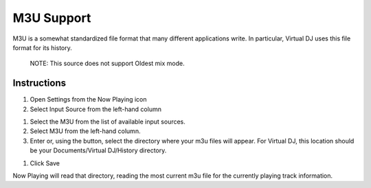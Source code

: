 M3U Support
===========

M3U is a somewhat standardized file format that many different applications write. In particular, Virtual DJ uses this file format for its history.

      NOTE: This source does not support Oldest mix mode.

Instructions
------------

#. Open Settings from the Now Playing icon
#. Select Input Source from the left-hand column

.. image:: images/m3u-source-selection.png
   :target: images/m3u-source-selection.png
   :alt: M3U Source Selection

#. Select the M3U from the list of available input sources.
#. Select M3U from the left-hand column.
#. Enter or, using the button, select the directory where your m3u files will appear.
   For Virtual DJ, this location should be your Documents/Virtual DJ/History directory.

.. image:: images/m3u-source.png
   :target: images/m3u-source.png
   :alt: M3U Directory Selection

#. Click Save

Now Playing will read that directory, reading the most current m3u file
for the currently playing track information.

